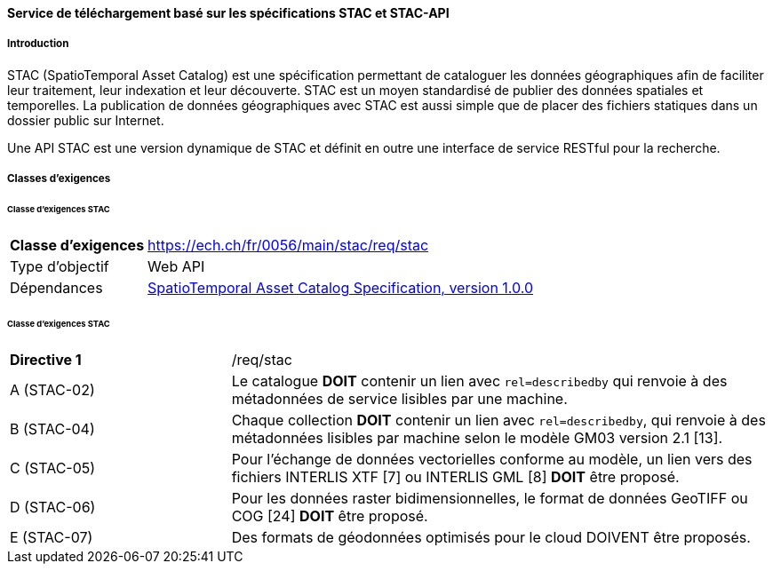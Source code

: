 ==== Service de téléchargement basé sur les spécifications STAC et STAC-API
===== Introduction

STAC (SpatioTemporal Asset Catalog) est une spécification permettant de cataloguer les données géographiques afin de faciliter leur traitement, leur indexation et leur découverte. STAC est un moyen standardisé de publier des données spatiales et temporelles. La publication de données géographiques avec STAC est aussi simple que de placer des fichiers statiques dans un dossier public sur Internet.

Une API STAC est une version dynamique de STAC et définit en outre une interface de service RESTful pour la recherche.

===== Classes d’exigences
====== Classe d’exigences STAC

[width="100%",cols="24%,76%",options="noheader",]
|===
|*Classe d’exigences* |https://ech.ch/fr/0056/main/stac/req/stac
|Type d’objectif |Web API
|Dépendances |https://github.com/radiantearth/stac-spec/[SpatioTemporal Asset Catalog Specification, version 1.0.0]
|===

====== Classe d’exigences STAC

[width="100%",cols="29%,71%",options="noheader",]
|===
|*Directive 1* |/req/stac
|A (STAC-02) |Le catalogue *DOIT* contenir un lien avec `rel=describedby` qui renvoie à des métadonnées de service lisibles par une machine.
|B (STAC-04) |Chaque collection *DOIT* contenir un lien avec `rel=describedby`, qui renvoie à des métadonnées lisibles par machine selon le modèle GM03 version 2.1 [13].
|C (STAC-05) |Pour l'échange de données vectorielles conforme au modèle, un lien vers des fichiers INTERLIS XTF [7] ou INTERLIS GML [8] *DOIT* être proposé.
|D (STAC-06) |Pour les données raster bidimensionnelles, le format de données GeoTIFF ou COG [24] *DOIT* être proposé.
|E (STAC-07) |Des formats de géodonnées optimisés pour le cloud DOIVENT être proposés.
|===
